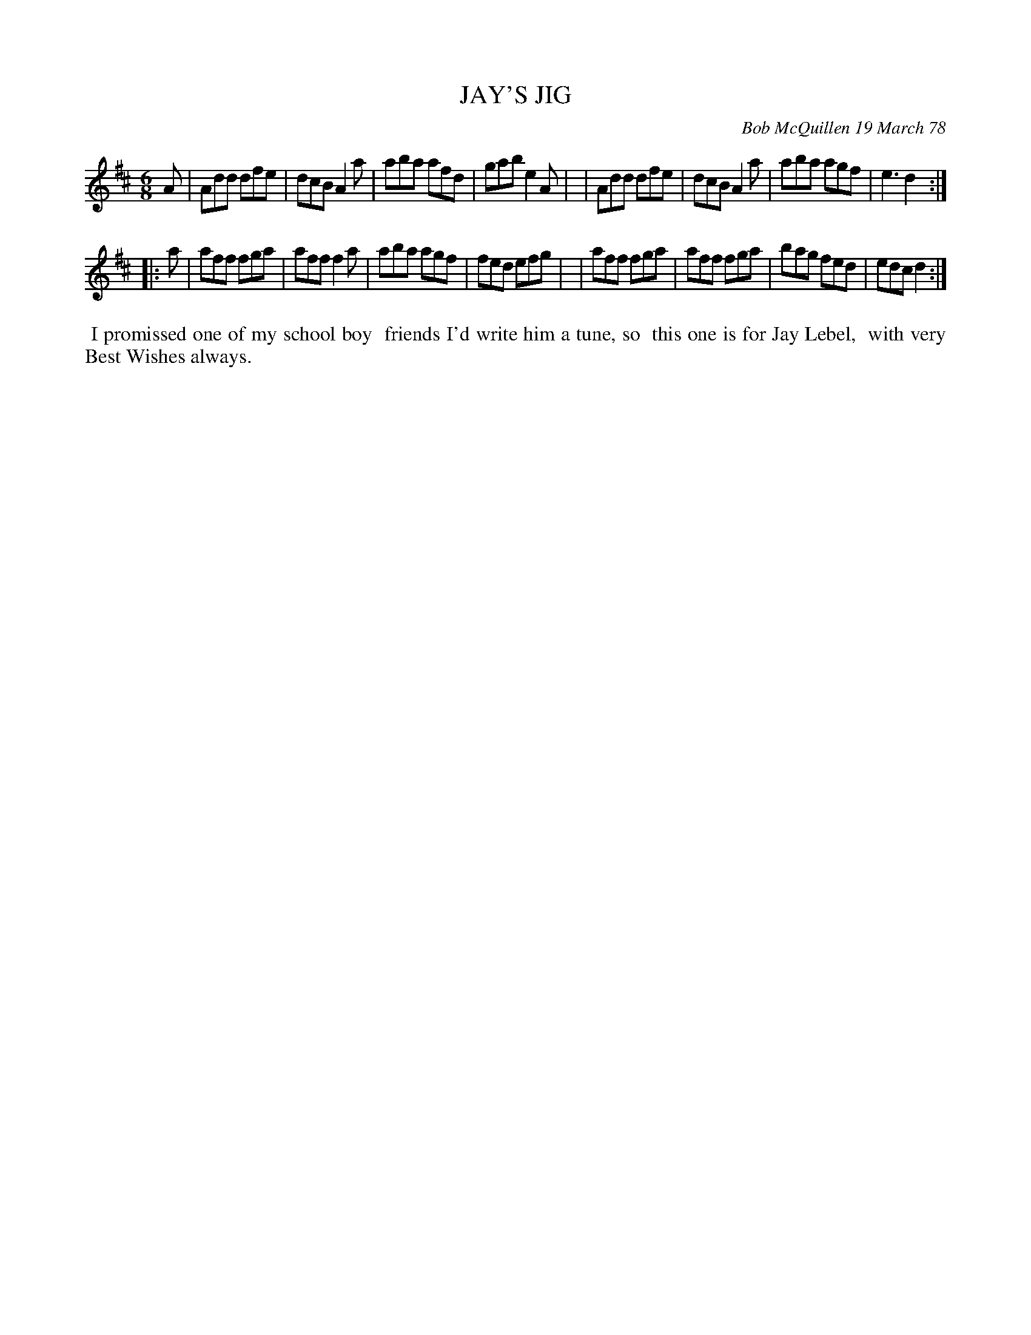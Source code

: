X: 03042
T: JAY'S JIG
C: Bob McQuillen 19 March 78
B: Bob's Note Book 03 #42
R: jig
%D:1978
Z: 2020 John Chambers <jc:trillian.mit.edu>
M: 6/8
L: 1/8
K: D
A \
| Add dfe | dcB A2a | aba afd | gab e2A |\
| Add dfe | dcB A2a | aba agf | e3  d2 :|
|: a \
| aff fga | aff f2a | aba agf | fed efg |\
| aff fga | aff fga | bag fed | edc d2 :|
%%begintext align
%% I promissed one of my school boy
%% friends I'd write him a tune, so
%% this one is for Jay Lebel,
%% with very Best Wishes always.
%%endtext
